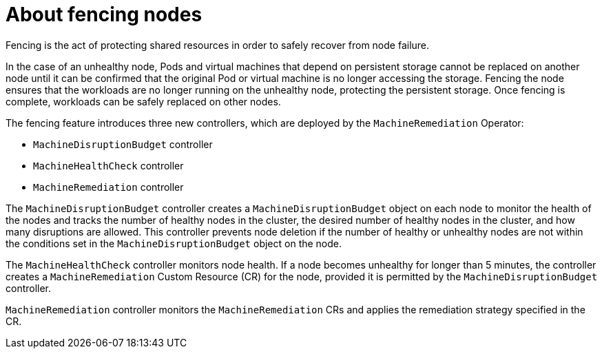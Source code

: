 
// Module included in the following assemblies:
//
// * cnv/cnv_users_guide/cnv-fencing-nodes.adoc

[id="cnv-about-fencing_{context}"]

= About fencing nodes

Fencing is the act of protecting shared resources in order to safely recover 
from node failure.

In the case of an unhealthy node, Pods and virtual machines that depend on 
persistent storage cannot be replaced on another node until it can be confirmed 
that the original Pod or virtual machine is no longer accessing the storage. 
Fencing the node ensures that the workloads are no longer running on the 
unhealthy node, protecting the persistent storage. Once fencing is complete, 
workloads can be safely replaced on other nodes.

The fencing feature introduces three new controllers, which are deployed by the 
`MachineRemediation` Operator:

* `MachineDisruptionBudget` controller
* `MachineHealthCheck` controller
* `MachineRemediation` controller

The `MachineDisruptionBudget` controller creates a `MachineDisruptionBudget` object 
on each node to monitor the health of the nodes and tracks the number of 
healthy nodes in the cluster, the desired number of healthy nodes in the cluster, 
and how many disruptions are allowed. This controller prevents node deletion if 
the number of healthy or unhealthy nodes are not within the conditions set in the 
`MachineDisruptionBudget` object on the node.

The `MachineHealthCheck` controller monitors node health. If a node becomes 
unhealthy for longer than 5 minutes, the controller creates a `MachineRemediation` 
Custom Resource (CR) for the node, provided it is permitted by the 
`MachineDisruptionBudget` controller.

`MachineRemediation` controller monitors the `MachineRemediation` CRs and applies 
the remediation strategy specified in the CR. 


